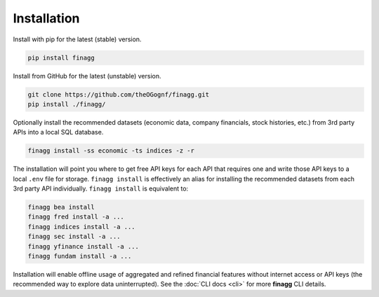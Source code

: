 Installation
============

Install with pip for the latest (stable) version.

.. code:: console

  pip install finagg

Install from GitHub for the latest (unstable) version.

.. code:: console

    git clone https://github.com/theOGognf/finagg.git
    pip install ./finagg/

Optionally install the recommended datasets (economic data, company
financials, stock histories, etc.) from 3rd party APIs into a local SQL
database.

.. code:: console

    finagg install -ss economic -ts indices -z -r

The installation will point you where to get free API keys for each API that
requires one and write those API keys to a local ``.env`` file for storage.
``finagg install`` is effectively an alias for installing the recommended
datasets from each 3rd party API individually. ``finagg install`` is equivalent
to:

.. code:: console

    finagg bea install
    finagg fred install -a ...
    finagg indices install -a ...
    finagg sec install -a ...
    finagg yfinance install -a ...
    finagg fundam install -a ...

Installation will enable offline usage of aggregated and refined financial
features without internet access or API keys (the recommended way to explore
data uninterrupted). See the :doc:`CLI docs <cli>` for more **finagg** CLI
details.
